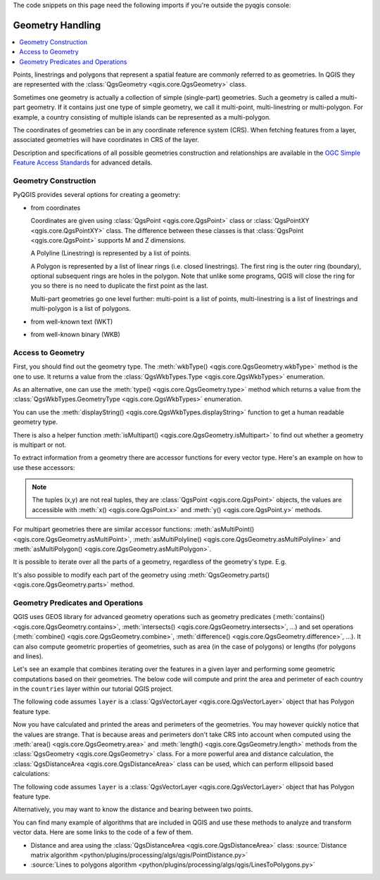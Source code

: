 .. index:: Geometry; Handling

.. highlight:: python
   :linenothreshold: 5

.. testsetup:: geometry

    iface = start_qgis()

    from qgis.core import (
      QgsProject,
      QgsVectorLayer,
    )

    # Load the countries layer
    if not QgsProject.instance().mapLayersByName("countries"):
        vlayer = QgsVectorLayer("/usr/share/qgis/resources/data/world_map.gpkg|layerName=countries", "countries", "ogr")
        assert vlayer.isValid()
        QgsProject.instance().addMapLayers([vlayer])


The code snippets on this page need the following imports if you're outside the pyqgis console:

.. testcode:: geometry

    from qgis.core import (
      QgsGeometry,
      QgsPoint,
      QgsPointXY,
      QgsWkbTypes,
      QgsProject,
      QgsFeatureRequest,
      QgsVectorLayer,
      QgsDistanceArea,
      QgsUnitTypes,
      QgsCoordinateTransform,
      QgsCoordinateReferenceSystem
    )

.. _geometry:


*****************
Geometry Handling
*****************

.. contents::
   :local:

Points, linestrings and polygons that represent a spatial feature are commonly
referred to as geometries. In QGIS they are represented with the
:class:`QgsGeometry <qgis.core.QgsGeometry>` class.

Sometimes one geometry is actually a collection of simple (single-part)
geometries. Such a geometry is called a multi-part geometry. If it contains
just one type of simple geometry, we call it multi-point, multi-linestring or
multi-polygon. For example, a country consisting of multiple islands can be
represented as a multi-polygon.

The coordinates of geometries can be in any coordinate reference system (CRS).
When fetching features from a layer, associated geometries will have
coordinates in CRS of the layer.

Description and specifications of all possible geometries construction and
relationships are available in the `OGC Simple Feature Access Standards
<https://www.opengeospatial.org/standards/sfa>`_ for advanced details.

.. index:: Geometry; Construction

Geometry Construction
=====================

PyQGIS provides several options for creating a geometry:

* from coordinates

  .. testcode:: geometry

    gPnt = QgsGeometry.fromPointXY(QgsPointXY(1,1))
    print(gPnt)
    gLine = QgsGeometry.fromPolyline([QgsPoint(1, 1), QgsPoint(2, 2)])
    print(gLine)
    gPolygon = QgsGeometry.fromPolygonXY([[QgsPointXY(1, 1),
	QgsPointXY(2, 2), QgsPointXY(2, 1)]])
    print(gPolygon)

  .. testoutput:: geometry
    :hide:

    <QgsGeometry: Point (1 1)>
    <QgsGeometry: LineString (1 1, 2 2)>
    <QgsGeometry: Polygon ((1 1, 2 2, 2 1, 1 1))>

  Coordinates are given using :class:`QgsPoint <qgis.core.QgsPoint>` class or :class:`QgsPointXY <qgis.core.QgsPointXY>`
  class. The difference between these classes is that :class:`QgsPoint <qgis.core.QgsPoint>`
  supports M and Z dimensions.

  A Polyline (Linestring) is represented by a list of points.

  A Polygon is
  represented by a list of linear rings (i.e. closed linestrings). The first ring
  is the outer ring (boundary), optional subsequent rings are holes in the polygon.
  Note that unlike some programs, QGIS will close the ring for you so there is
  no need to duplicate the first point as the last.

  Multi-part geometries go one level further: multi-point is a list of points,
  multi-linestring is a list of linestrings and multi-polygon is a list of
  polygons.

* from well-known text (WKT)

  .. testcode:: geometry

    geom = QgsGeometry.fromWkt("POINT(3 4)")
    print(geom)

  .. testoutput:: geometry
    :hide:

    <QgsGeometry: Point (3 4)>

* from well-known binary (WKB)

  .. testcode:: geometry

    g = QgsGeometry()
    wkb = bytes.fromhex("010100000000000000000045400000000000001440")
    g.fromWkb(wkb)

    # print WKT representation of the geometry
    print(g.asWkt())

  .. testoutput:: geometry
    :hide:

    Point (42 5)

.. index:: Geometry; Access to

Access to Geometry
==================

First, you should find out the geometry type. The :meth:`wkbType() <qgis.core.QgsGeometry.wkbType>`
method is the one to use. It returns a value from the :class:`QgsWkbTypes.Type <qgis.core.QgsWkbTypes>`
enumeration.

.. testcode:: geometry

  if gPnt.wkbType() == QgsWkbTypes.Point:
    print(gPnt.wkbType())
    # output: 1 for Point
  if gLine.wkbType() == QgsWkbTypes.LineString:
    print(gLine.wkbType())
    # output: 2 for LineString
  if gPolygon.wkbType() == QgsWkbTypes.Polygon:
    print(gPolygon.wkbType())
    # output: 3 for Polygon

.. testoutput:: geometry
  :hide:

  1
  2
  3

As an alternative, one can use the :meth:`type() <qgis.core.QgsGeometry.type>`
method which returns a value from the :class:`QgsWkbTypes.GeometryType <qgis.core.QgsWkbTypes>`
enumeration.

You can use the :meth:`displayString() <qgis.core.QgsWkbTypes.displayString>`
function to get a human readable geometry type.

.. testcode:: geometry

  print(QgsWkbTypes.displayString(gPnt.wkbType()))
  # output: 'Point'
  print(QgsWkbTypes.displayString(gLine.wkbType()))
  # output: 'LineString'
  print(QgsWkbTypes.displayString(gPolygon.wkbType()))
  # output: 'Polygon'

.. testoutput:: geometry

  Point
  LineString
  Polygon

There is also a helper function
:meth:`isMultipart() <qgis.core.QgsGeometry.isMultipart>` to find out whether a geometry is multipart or not.

To extract information from a geometry there are accessor functions for every
vector type. Here's an example on how to use these accessors:

.. testcode:: geometry

  print(gPnt.asPoint())
  # output: <QgsPointXY: POINT(1 1)>
  print(gLine.asPolyline())
  # output: [<QgsPointXY: POINT(1 1)>, <QgsPointXY: POINT(2 2)>]
  print(gPolygon.asPolygon())
  # output: [[<QgsPointXY: POINT(1 1)>, <QgsPointXY: POINT(2 2)>, <QgsPointXY: POINT(2 1)>, <QgsPointXY: POINT(1 1)>]]

.. testoutput:: geometry
  :hide:

  <QgsPointXY: POINT(1 1)>
  [<QgsPointXY: POINT(1 1)>, <QgsPointXY: POINT(2 2)>]
  [[<QgsPointXY: POINT(1 1)>, <QgsPointXY: POINT(2 2)>, <QgsPointXY: POINT(2 1)>, <QgsPointXY: POINT(1 1)>]]


.. note:: The tuples (x,y) are not real tuples, they are :class:`QgsPoint <qgis.core.QgsPoint>`
   objects, the values are accessible with :meth:`x() <qgis.core.QgsPoint.x>`
   and :meth:`y() <qgis.core.QgsPoint.y>` methods.

For multipart geometries there are similar accessor functions:
:meth:`asMultiPoint() <qgis.core.QgsGeometry.asMultiPoint>`,
:meth:`asMultiPolyline() <qgis.core.QgsGeometry.asMultiPolyline>`
and :meth:`asMultiPolygon() <qgis.core.QgsGeometry.asMultiPolygon>`.


It is possible to iterate over all the parts of a geometry,
regardless of the geometry's type. E.g.

.. testcode:: geometry

  geom = QgsGeometry.fromWkt( 'MultiPoint( 0 0, 1 1, 2 2)' )
  for part in geom.parts():
    print(part.asWkt())

.. testoutput:: geometry

  Point (0 0)
  Point (1 1)
  Point (2 2)

.. testcode:: geometry

  geom = QgsGeometry.fromWkt( 'LineString( 0 0, 10 10 )' )
  for part in geom.parts():
    print(part.asWkt())

.. testoutput:: geometry

  LineString (0 0, 10 10)

It's also possible to modify each part of the geometry using
:meth:`QgsGeometry.parts() <qgis.core.QgsGeometry.parts>` method.

.. testcode:: geometry

    geom = QgsGeometry.fromWkt( 'MultiPoint( 0 0, 1 1, 2 2)' )
    for part in geom.parts():
      part.transform(QgsCoordinateTransform(
        QgsCoordinateReferenceSystem("EPSG:4326"),
        QgsCoordinateReferenceSystem("EPSG:3111"),
        QgsProject.instance())
      )

    print(geom.asWkt())

.. testoutput:: geometry

    MultiPoint ((-10334726.79314761981368065 -5360105.10101188533008099),(-10462133.82917750626802444 -5217484.34365727473050356),(-10589398.51346865110099316 -5072020.358805269934237))


.. index:: Geometry; Predicates and operations

Geometry Predicates and Operations
==================================

QGIS uses GEOS library for advanced geometry operations such as geometry
predicates (:meth:`contains() <qgis.core.QgsGeometry.contains>`, :meth:`intersects() <qgis.core.QgsGeometry.intersects>`, …) and set operations
(:meth:`combine() <qgis.core.QgsGeometry.combine>`, :meth:`difference() <qgis.core.QgsGeometry.difference>`, …). It can also compute geometric
properties of geometries, such as area (in the case of polygons) or lengths
(for polygons and lines).

Let's see an example that combines iterating over the features in a
given layer and performing some geometric computations based on their
geometries. The below code will compute and print the area and perimeter of
each country in the ``countries`` layer within our tutorial QGIS project.

The following code assumes ``layer`` is a :class:`QgsVectorLayer <qgis.core.QgsVectorLayer>` object that has Polygon feature type.


.. testcode:: geometry

  # let's access the 'countries' layer
  layer = QgsProject.instance().mapLayersByName('countries')[0]

  # let's filter for countries that begin with Z, then get their features
  query = '"name" LIKE \'Z%\''
  features = layer.getFeatures(QgsFeatureRequest().setFilterExpression(query))

  # now loop through the features, perform geometry computation and print the results
  for f in features:
    geom = f.geometry()
    name = f.attribute('NAME')
    print(name)
    print('Area: ', geom.area())
    print('Perimeter: ', geom.length())


.. testoutput:: geometry

    Zambia
    Area:  62.822790653431205
    Perimeter:  50.65232014052552
    Zimbabwe
    Area:  33.41113559136521
    Perimeter:  26.608288555013935

Now you have calculated and printed the areas and perimeters of the geometries.
You may however quickly notice that the values are strange.
That is because areas and perimeters don't take CRS into account when computed
using the :meth:`area() <qgis.core.QgsGeometry.area>` and :meth:`length()
<qgis.core.QgsGeometry.length>`
methods from the :class:`QgsGeometry <qgis.core.QgsGeometry>` class. For a more powerful area and
distance calculation, the :class:`QgsDistanceArea <qgis.core.QgsDistanceArea>`
class can be used, which can perform ellipsoid based calculations:

The following code assumes ``layer`` is a :class:`QgsVectorLayer
<qgis.core.QgsVectorLayer>` object that has Polygon feature type.

.. testcode:: geometry

  d = QgsDistanceArea()
  d.setEllipsoid('WGS84')

  layer = QgsProject.instance().mapLayersByName('countries')[0]

  # let's filter for countries that begin with Z, then get their features
  query = '"name" LIKE \'Z%\''
  features = layer.getFeatures(QgsFeatureRequest().setFilterExpression(query))

  for f in features:
    geom = f.geometry()
    name = f.attribute('NAME')
    print(name)
    print("Perimeter (m):", d.measurePerimeter(geom))
    print("Area (m2):", d.measureArea(geom))

    # let's calculate and print the area again, but this time in square kilometers
    print("Area (km2):", d.convertAreaMeasurement(d.measureArea(geom), QgsUnitTypes.AreaSquareKilometers))


.. testoutput:: geometry

    Zambia
    Perimeter (m): 5539361.250080013
    Area (m2): 752000605894.2937
    Area (km2): 752000.6058942936
    Zimbabwe
    Perimeter (m): 2865021.3323912495
    Area (m2): 389250992553.95465
    Area (km2): 389250.99255395465

Alternatively, you may want to know the distance and bearing between two points.

.. testcode:: geometry

  d = QgsDistanceArea()
  d.setEllipsoid('WGS84')

  # Let's create two points.
  # Santa claus is a workaholic and needs a summer break,
  # lets see how far is Tenerife from his home
  santa = QgsPointXY(25.847899, 66.543456)
  tenerife = QgsPointXY(-16.5735, 28.0443)

  print("Distance in meters: ", d.measureLine(santa, tenerife))

.. testoutput:: geometry
  :hide:

  Distance in meters:  5154172.923937496

You can find many example of algorithms that are included in QGIS and use these
methods to analyze and transform vector data. Here are some links to the code
of a few of them.

* Distance and area using the :class:`QgsDistanceArea <qgis.core.QgsDistanceArea>` class:
  :source:`Distance matrix algorithm <python/plugins/processing/algs/qgis/PointDistance.py>`
* :source:`Lines to polygons algorithm <python/plugins/processing/algs/qgis/LinesToPolygons.py>`
